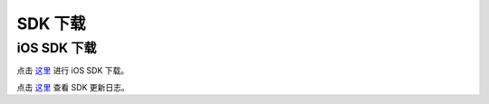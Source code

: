 SDK 下载
=====================

iOS SDK 下载
------------------------

点击 `这里 <http://developer.juphoon.com/document/cloud-communication-ios-sdk#2>`_ 进行 iOS SDK 下载。

点击 `这里 <http://developer.juphoon.com/document/cloud-communication-ios-sdk#1>`_ 查看 SDK 更新日志。
